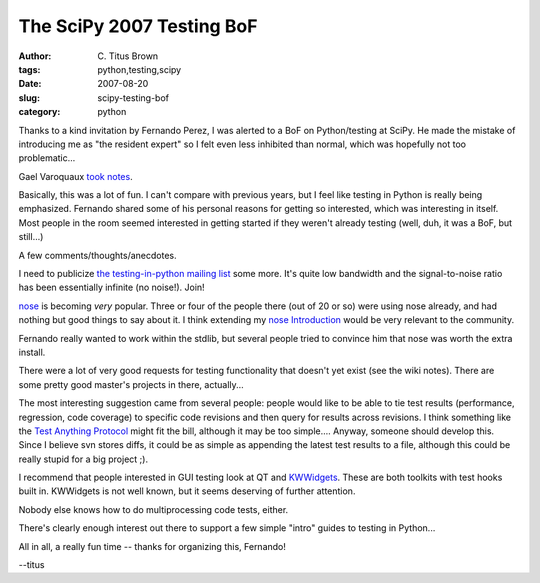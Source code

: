 The SciPy 2007 Testing BoF
##########################

:author: C\. Titus Brown
:tags: python,testing,scipy
:date: 2007-08-20
:slug: scipy-testing-bof
:category: python


Thanks to a kind invitation by Fernando Perez, I was alerted to a BoF
on Python/testing at SciPy.  He made the mistake of introducing me as
"the resident expert" so I felt even less inhibited than normal, which
was hopefully not too problematic...

Gael Varoquaux `took notes <http://www.scipy.org/SciPy2007_testing_notes>`__.

Basically, this was a lot of fun.  I can't compare with previous
years, but I feel like testing in Python is really being emphasized.
Fernando shared some of his personal reasons for getting so
interested, which was interesting in itself.  Most people in the room
seemed interested in getting started if they weren't already testing
(well, duh, it was a BoF, but still...)

A few comments/thoughts/anecdotes.

I need to publicize `the testing-in-python mailing list
<http://lists.idyll.org/listinfo/testing-in-python>`__ some more.
It's quite low bandwidth and the signal-to-noise ratio has been
essentially infinite (no noise!).  Join!

`nose
<http://www.somethingaboutorange.com/mrl/projects/nose/>`__ is
becoming *very* popular.  Three or four of the people there (out of 20
or so) were using nose already, and had nothing but good things to say
about it.  I think extending my `nose Introduction
<http://ivory.idyll.org/articles/nose-intro.html>`__ would be very
relevant to the community.

Fernando really wanted to work within the stdlib, but several people
tried to convince him that nose was worth the extra install.

There were a lot of very good requests for testing functionality that
doesn't yet exist (see the wiki notes).  There are some pretty good
master's projects in there, actually...

The most interesting suggestion came from several people: people would
like to be able to tie test results (performance, regression, code
coverage) to specific code revisions and then query for results across
revisions.  I think something like the `Test Anything Protocol
<http://en.wikipedia.org/wiki/Test_Anything_Protocol>`__ might fit the
bill, although it may be too simple.... Anyway, someone should develop
this.  Since I believe svn stores diffs, it could be as simple as appending
the latest test results to a file, although this could be really stupid
for a big project ;).

I recommend that people interested in GUI testing look at QT and
`KWWidgets <http://www.kwwidgets.org/>`__. These are both toolkits
with test hooks built in.  KWWidgets is not well known, but it seems
deserving of further attention.

Nobody else knows how to do multiprocessing code tests, either.

There's clearly enough interest out
there to support a few simple "intro" guides to testing in Python...

All in all, a really fun time -- thanks for organizing this, Fernando!

--titus
